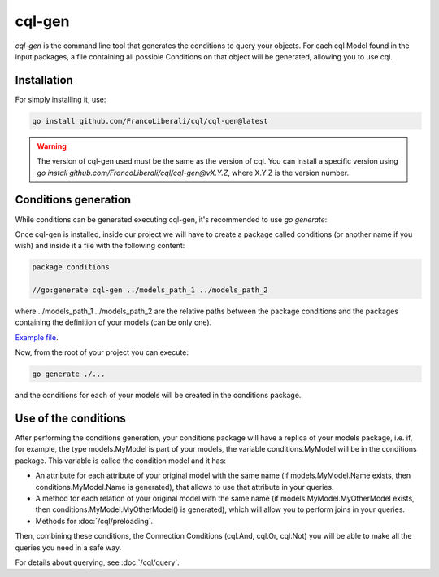 ==============================
cql-gen
==============================

`cql-gen` is the command line tool that generates the conditions to query your objects. 
For each cql Model found in the input packages, a file containing all possible Conditions 
on that object will be generated, allowing you to use cql.

Installation
----------------------------

For simply installing it, use:

.. code-block:: bash

    go install github.com/FrancoLiberali/cql/cql-gen@latest

.. warning::

    The version of cql-gen used must be the same as the version of cql. 
    You can install a specific version using `go install github.com/FrancoLiberali/cql/cql-gen@vX.Y.Z`, 
    where X.Y.Z is the version number.

Conditions generation
--------------------------------------

While conditions can be generated executing cql-gen, it's recommended to use `go generate`:

Once cql-gen is installed, inside our project we will have to create a package called conditions 
(or another name if you wish) and inside it a file with the following content:

.. code-block:: go

    package conditions

    //go:generate cql-gen ../models_path_1 ../models_path_2

where ../models_path_1 ../models_path_2 are the relative paths between the package conditions 
and the packages containing the definition of your models (can be only one).

`Example file <https://github.com/FrancoLiberali/cql-quickstart/blob/main/conditions/cql.go>`_.

Now, from the root of your project you can execute:

.. code-block:: bash

  go generate ./...

and the conditions for each of your models will be created in the conditions package.

Use of the conditions
--------------------------------------

After performing the conditions generation, 
your conditions package will have a replica of your models package, 
i.e. if, for example, the type models.MyModel is part of your models, 
the variable conditions.MyModel will be in the conditions package. 
This variable is called the condition model and it has:

- An attribute for each attribute of your original model with the same name 
  (if models.MyModel.Name exists, then conditions.MyModel.Name is generated), 
  that allows to use that attribute in your queries.
- A method for each relation of your original model with the same name 
  (if models.MyModel.MyOtherModel exists, then conditions.MyModel.MyOtherModel() is generated), 
  which will allow you to perform joins in your queries.
- Methods for :doc:`/cql/preloading`.

Then, combining these conditions, the Connection Conditions (cql.And, cql.Or, cql.Not) 
you will be able to make all the queries you need in a safe way.

For details about querying, see :doc:`/cql/query`.